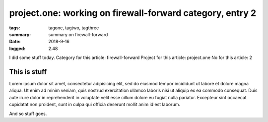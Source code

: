 
project.one: working on firewall-forward category, entry 2
###############################################################################

:tags: tagone, tagtwo, tagthree
:summary: summary on firewall-forward
:date: 2018-9-16
:logged: 2.48

I did some stuff today. 
Category for this article: firewall-forward
Project for this article: project.one
No for this article: 2

This is stuff
-------------

Lorem ipsum dolor sit amet, consectetur adipisicing elit, sed do eiusmod
tempor incididunt ut labore et dolore magna aliqua. Ut enim ad minim veniam, 
quis nostrud exercitation ullamco laboris nisi ut aliquip ex ea commodo 
consequat. Duis aute irure dolor in reprehenderit in voluptate velit esse 
cillum dolore eu fugiat nulla pariatur. Excepteur sint occaecat cupidatat 
non proident, sunt in culpa qui officia deserunt mollit anim id est laborum.

.. fig:: workshop-11.jpg
   
   This is a figure

And so stuff goes.


